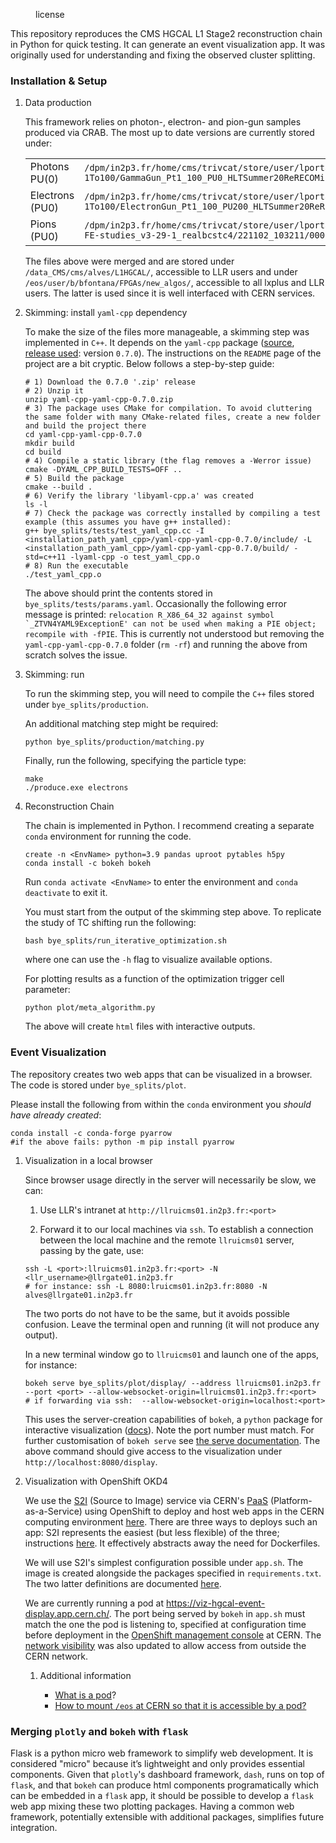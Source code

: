 #+CAPTION: license
#+NAME:   fig:license
[[https://img.shields.io/github/license/bfonta/bye_splits.svg]]

This repository reproduces the CMS HGCAL L1 Stage2 reconstruction chain in Python for quick testing. It can generate an event visualization app. It was originally used for understanding and fixing the observed cluster splitting.

*** Installation & Setup
**** Data production
This framework relies on photon-, electron- and pion-gun samples produced via CRAB. The most up to date versions are currently stored under:

| Photons PU(0)   | ~/dpm/in2p3.fr/home/cms/trivcat/store/user/lportale/DoublePhoton_FlatPt-1To100/GammaGun_Pt1_100_PU0_HLTSummer20ReRECOMiniAOD_2210_BCSTC-FE-studies_v3-29-1_realbcstc4/221025_153226/0000/~        |
| Electrons (PU0) | ~/dpm/in2p3.fr/home/cms/trivcat/store/user/lportale/DoubleElectron_FlatPt-1To100/ElectronGun_Pt1_100_PU200_HLTSummer20ReRECOMiniAOD_2210_BCSTC-FE-studies_v3-29-1_realbcstc4/221102_102633/0000/~ |
| Pions (PU0)     | ~/dpm/in2p3.fr/home/cms/trivcat/store/user/lportale/SinglePion_PT0to200/SinglePion_Pt0_200_PU0_HLTSummer20ReRECOMiniAOD_2210_BCSTC-FE-studies_v3-29-1_realbcstc4/221102_103211/0000~              |

The files above were merged and are stored under =/data_CMS/cms/alves/L1HGCAL/=, accessible to LLR users and under =/eos/user/b/bfontana/FPGAs/new_algos/=, accessible to all lxplus and LLR users. The latter is used since it is well interfaced with CERN services.

**** Skimming: install =yaml-cpp= dependency
To make the size of the files more manageable, a skimming step was implemented in =C++=. It depends on the =yaml-cpp= package ([[https://github.com/jbeder/yaml-cpp][source]],  [[https://github.com/jbeder/yaml-cpp/releases/tag/yaml-cpp-0.7.0][release used]]: version =0.7.0=). The instructions on the =README= page of the project are a bit cryptic. Below follows a step-by-step guide:

#+BEGIN_SRC shell
# 1) Download the 0.7.0 '.zip' release
# 2) Unzip it
unzip yaml-cpp-yaml-cpp-0.7.0.zip
# 3) The package uses CMake for compilation. To avoid cluttering the same folder with many CMake-related files, create a new folder and build the project there
cd yaml-cpp-yaml-cpp-0.7.0
mkdir build
cd build
# 4) Compile a static library (the flag removes a -Werror issue)
cmake -DYAML_CPP_BUILD_TESTS=OFF ..
# 5) Build the package
cmake --build .
# 6) Verify the library 'libyaml-cpp.a' was created
ls -l
# 7) Check the package was correctly installed by compiling a test example (this assumes you have g++ installed):
g++ bye_splits/tests/test_yaml_cpp.cc -I <installation_path_yaml_cpp>/yaml-cpp-yaml-cpp-0.7.0/include/ -L <installation_path_yaml_cpp>/yaml-cpp-yaml-cpp-0.7.0/build/ -std=c++11 -lyaml-cpp -o test_yaml_cpp.o
# 8) Run the executable
./test_yaml_cpp.o
#+END_SRC

The above should print the contents stored in =bye_splits/tests/params.yaml=.
Occasionally the following error message is printed: ~relocation R_X86_64_32 against symbol `_ZTVN4YAML9ExceptionE' can not be used when making a PIE object; recompile with -fPIE~. This is currently not understood but removing the =yaml-cpp-yaml-cpp-0.7.0= folder (=rm -rf=) and running the above from scratch solves the issue.

**** Skimming: run
To run the skimming step, you will need to compile the =C++= files stored under =bye_splits/production=.

An additional matching step might be required:

#+BEGIN_SRC shell
python bye_splits/production/matching.py
#+END_SRC

Finally, run the following, specifying the particle type:

#+BEGIN_SRC shell
make
./produce.exe electrons
#+END_SRC

**** Reconstruction Chain
The chain is implemented in Python. I recommend creating a separate =conda= environment for running the code.

#+NAME:conda_install
#+BEGIN_SRC shell
create -n <EnvName> python=3.9 pandas uproot pytables h5py
conda install -c bokeh bokeh
#+END_SRC

Run ~conda activate <EnvName>~ to enter the environment and ~conda deactivate~ to exit it.

You must start from the output of the skimming step above. To replicate the study of TC shifting run the following:

#+BEGIN_SRC shell
bash bye_splits/run_iterative_optimization.sh
#+END_SRC

where one can use the =-h= flag to visualize available options.

For plotting results as a function of the optimization trigger cell parameter:

#+BEGIN_SRC shell
python plot/meta_algorithm.py
#+END_SRC

The above will create =html= files with interactive outputs.

*** Event Visualization
The repository creates two web apps that can be visualized in a browser. The code is stored under =bye_splits/plot=.

Please install the following from within the =conda= environment you [[conda_install][should have already created]]:

#+BEGIN_SRC shell
conda install -c conda-forge pyarrow
#if the above fails: python -m pip install pyarrow
#+END_SRC

**** Visualization in a local browser
Since browser usage directly in the server will necessarily be slow, we can:

1) Use LLR's intranet at =http://llruicms01.in2p3.fr:<port>=

2) Forward it to our local machines via =ssh=. To establish a connection between the local machine and the remote =llruicms01= server, passing by the gate, use:

#+BEGIN_SRC shell
ssh -L <port>:llruicms01.in2p3.fr:<port> -N <llr_username>@llrgate01.in2p3.fr
# for instance: ssh -L 8080:lruicms01.in2p3.fr:8080 -N alves@llrgate01.in2p3.fr
#+END_SRC

The two ports do not have to be the same, but it avoids possible confusion. Leave the terminal open and running (it will not produce any output).


In a new terminal window go to =llruicms01= and launch one of the apps, for instance:

#+BEGIN_SRC shell
bokeh serve bye_splits/plot/display/ --address llruicms01.in2p3.fr --port <port> --allow-websocket-origin=llruicms01.in2p3.fr:<port>
# if forwarding via ssh:  --allow-websocket-origin=localhost:<port>
#+END_SRC


This uses the server-creation capabilities of =bokeh=, a =python= package for interactive visualization ([[https://docs.bokeh.org/en/latest/index.html][docs]]). Note the port number must match. For further customisation of =bokeh serve= see [[https://docs.bokeh.org/en/latest/docs/reference/command/subcommands/serve.html][the serve documentation]].
The above command should give access to the visualization under =http://localhost:8080/display=.

**** Visualization with OpenShift OKD4

We use the [[https://docs.openshift.com/container-platform/3.11/creating_images/s2i.html][S2I]] (Source to Image) service via CERN's [[https://paas.docs.cern.ch/][PaaS]] (Platform-as-a-Service) using OpenShift to deploy and host web apps in the CERN computing environment [[https://paas.cern.ch/][here]]. There are three ways to deploys such an app: S2I represents the easiest (but less flexible) of the three; instructions [[https://paas.docs.cern.ch/2._Deploy_Applications/Deploy_From_Git_Repository/2-deploy-s2i-app/][here]]. It effectively abstracts away the need for Dockerfiles.

We will use S2I's simplest configuration possible under =app.sh=. The image is created alongside the packages specified in =requirements.txt=. The two latter definitions are documented [[https://github.com/kubesphere/s2i-python-container/blob/master/2.7/README.md#source-repository-layout][here]].

We are currently running a pod at https://viz-hgcal-event-display.app.cern.ch/. The port being served by =bokeh= in =app.sh= must match the one the pod is listening to, specified at configuration time before deployment in the [[https://paas.cern.ch/][OpenShift management console]] at CERN. The [[https://paas.docs.cern.ch/5._Exposing_The_Application/2-network-visibility/][network visibility]] was also updated to allow access from outside the CERN network.

***** Additional information
+ [[https://cloud.google.com/kubernetes-engine/docs/concepts/pod][What is a pod]]?
+ [[https://paas.docs.cern.ch/3._Storage/eos/][How to mount =/eos= at CERN so that it is accessible by a pod?]]



*** Merging =plotly= and =bokeh= with =flask=
Flask is a python micro web framework to simplify web development. It is considered "micro" because it’s lightweight and only provides essential components.
Given that =plotly='s dashboard framework, =dash=, runs on top of =flask=, and that =bokeh= can produce html components programatically which can be embedded in a =flask= app, it should be possible to develop a =flask= web app mixing these two plotting packages. Having a common web framework, potentially extensible with additional packages, simplifies future integration.
